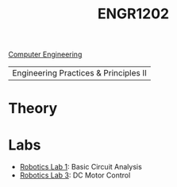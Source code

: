 :PROPERTIES:
:ID:       f2560c46-c41a-426b-8f2f-8af2f76ff43d
:END:
#+title: ENGR1202
#+filetags:Junior/Summer
[[id:a8e14067-352b-40d0-a25e-b25bfa5e4118][Computer Engineering]]

|Engineering Practices & Principles II |

* Theory
:PROPERTIES:
:ID:       f600cd68-133a-468f-9555-df078c151848
:END:

* Labs
:PROPERTIES:
:ID:       bea37de4-c262-4757-be9d-f50f938fd442
:ROAM_ALIASES: engr1202-labs
:END:

+ [[id:0d0bd94c-34e6-47d0-ad9c-dabd01bdbf62][Robotics Lab 1]]: Basic Circuit Analysis
+ [[id:df9dce9f-733f-4631-a0f4-39caf7a4ee4a][Robotics Lab 3]]: DC Motor Control
